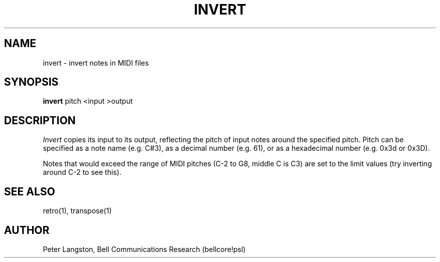 .TH INVERT 1 "MIDI"
.SH NAME
invert - invert notes in MIDI files
.SH SYNOPSIS
.B invert
pitch <input >output
.SH DESCRIPTION
.I Invert
copies its input to its output, reflecting the pitch of input notes around
the specified pitch.
Pitch can be specified as a note name (e.g. \fLC#3\fP),
as a decimal number (e.g. \fL61\fP),
or as a hexadecimal number (e.g. \fL0x3d\fP or \fL0x3D\fP).
.PP
Notes that would exceed the range of MIDI pitches (C-2 to G8, middle C is C3)
are set to the limit values (try inverting around C-2 to see this).
.SH SEE ALSO
retro(1), transpose(1)
.SH AUTHOR
Peter Langston, Bell Communications Research (bellcore!psl)
